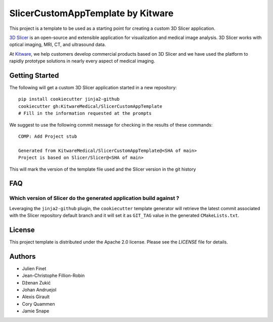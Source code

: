 SlicerCustomAppTemplate by Kitware
==================================

This project is a template to be used as a starting point for creating a custom 3D Slicer application.

`3D Slicer`_ is an open-source and extensible application for visualization and medical image
analysis. 3D Slicer works with optical imaging, MRI, CT, and ultrasound data.

At `Kitware`_, we help customers develop commercial products based on 3D Slicer and we have used the platform to rapidly prototype solutions in nearly every aspect of medical imaging.

.. _3D Slicer: https://slicer.org
.. _Kitware: https://www.kitware.com

Getting Started
---------------

The following will get a custom 3D Slicer application started in a new repository::

  pip install cookiecutter jinja2-github
  cookiecutter gh:KitwareMedical/SlicerCustomAppTemplate
  # Fill in the information requested at the prompts

We suggest to use the following commit message for checking in the results of these commands::

  COMP: Add Project stub 

  Generated from KitwareMedical/SlicerCustomAppTemplate@<SHA of main>
  Project is based on Slicer/Slicer@<SHA of main>

This will mark the version of the template file used and the Slicer version in the git history

FAQ
---

Which version of Slicer do the generated application build against ?
^^^^^^^^^^^^^^^^^^^^^^^^^^^^^^^^^^^^^^^^^^^^^^^^^^^^^^^^^^^^^^^^^^^^

Leveraging the ``jinja2-github`` plugin, the ``cookiecutter`` template generator will retrieve the latest commit associated with the Slicer repository default branch and it will set it as ``GIT_TAG`` value in the generated ``CMakeLists.txt``.



License
-------

This project template is distributed under the Apache 2.0 license. Please see
the *LICENSE* file for details.

Authors
-------

* Julien Finet
* Jean-Christophe Fillion-Robin
* Dženan Zukić
* Johan Andruejol
* Alexis Girault
* Cory Quammen
* Jamie Snape

